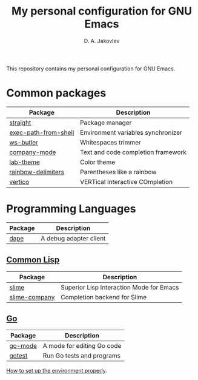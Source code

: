 #+TITLE: My personal configuration for GNU Emacs
#+AUTHOR: D. A. Jakovlev

This repository contains my personal configuration for GNU Emacs.

* Common packages

| Package              | Description                        |
|----------------------+------------------------------------|
| [[https://github.com/radian-software/straight.el][straight]]             | Package manager                    |
| [[https://github.com/purcell/exec-path-from-shell][exec-path-from-shell]] | Environment variables synchronizer |
| [[https://github.com/lewang/ws-butler][ws-butler]]            | Whitespaces trimmer                |
| [[https://github.com/company-mode/company-mode][company-mode]]         | Text and code completion framework |
| [[https://github.com/MetroWind/lab-theme][lab-theme]]            | Color theme                        |
| [[https://github.com/Fanael/rainbow-delimiters][rainbow-delimiters]]   | Parentheses like a rainbow         |
| [[https://github.com/minad/vertico][vertico]]              | VERTical Interactive COmpletion    |


* Programming Languages

| Package | Description            |
|---------+------------------------|
| [[https://github.com/svaante/dape][dape]]    | A debug adapter client |

** [[https://common-lisp.net/][Common Lisp]]

| Package       | Description                              |
|---------------+------------------------------------------|
| [[https://github.com/slime/slime][slime]]         | Superior Lisp Interaction Mode for Emacs |
| [[https://github.com/anwyn/slime-company][slime-company]] | Completion backend for Slime             |

** [[Https://go.dev/][Go]]

| Package | Description                |
|---------+----------------------------|
| [[https://github.com/dominikh/go-mode.el][go-mode]] | A mode for editing Go code |
| [[https://github.com/nlamirault/gotest.el][gotest]]  | Run Go tests and programs  |

[[file:docs/go.org][How to set up the environment properly]].
